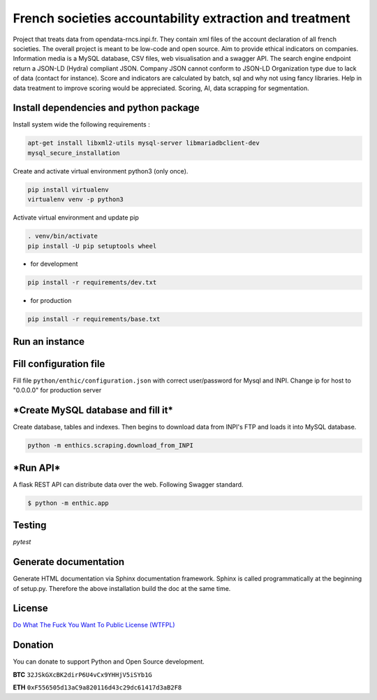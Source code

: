 **French societies accountability extraction and treatment**
============================================================

Project that treats data from opendata-rncs.inpi.fr. They contain xml
files of the account declaration of all french societies. The overall project
is meant to be low-code and open source. Aim to provide ethical indicators on companies.
Information media is a MySQL database, CSV files, web visualisation and a
swagger API. The search engine endpoint return a JSON-LD (Hydra) compliant JSON.
Company JSON cannot conform to JSON-LD Organization type due to lack of data
(contact for instance).
Score and indicators are calculated by batch, sql and why not using
fancy libraries. Help in data treatment to improve scoring would be appreciated.
Scoring, AI, data scrapping for segmentation.

**Install dependencies and python package**
-------------------------------------------

Install system wide the following requirements :

.. code-block:: bash

  apt-get install libxml2-utils mysql-server libmariadbclient-dev
  mysql_secure_installation

Create and activate virtual environment python3 (only once).

.. code-block:: bash

  pip install virtualenv
  virtualenv venv -p python3

Activate virtual environment and update pip

.. code-block:: bash

  . venv/bin/activate
  pip install -U pip setuptools wheel

* for development

.. code-block:: bash

  pip install -r requirements/dev.txt

* for production

.. code-block:: bash

  pip install -r requirements/base.txt


**Run an instance**
-------------------

**Fill configuration file**
-----------------------------
Fill file ``python/enthic/configuration.json`` with correct user/password for Mysql and INPI.
Change ip for host to "0.0.0.0" for production server


***Create MySQL database and fill it***
---------------------------------------
Create database, tables and indexes. Then begins to download data from INPI's FTP and loads it into MySQL database.

.. code-block:: bash

   python -m enthics.scraping.download_from_INPI

***Run API***
-------------

A flask REST API can distribute data over the web. Following Swagger standard.

.. code-block:: bash

   $ python -m enthic.app


Testing
-------

`pytest`


Generate documentation
----------------------

Generate HTML documentation via Sphinx documentation framework. Sphinx is called
programmatically at the beginning of setup.py. Therefore the above installation
build the doc at the same time.


License
-------

`Do What The Fuck You Want To Public License (WTFPL) <http://www.wtfpl.net/about/>`_

Donation
--------

You can donate to support Python and Open Source development.

**BTC** ``32JSkGXcBK2dirP6U4vCx9YHHjV5iSYb1G``

**ETH** ``0xF556505d13aC9a820116d43c29dc61417d3aB2F8``
